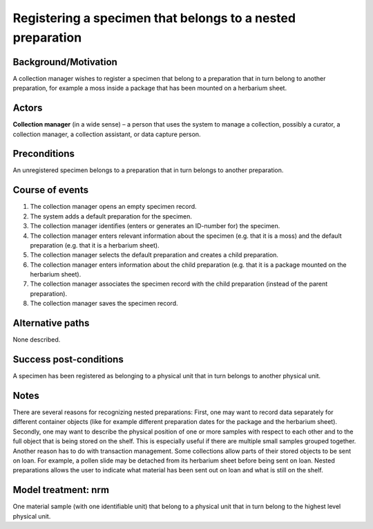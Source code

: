 Registering a specimen that belongs to a nested preparation
-----------------------------------------------------------

Background/Motivation
~~~~~~~~~~~~~~~~~~~~~

A collection manager wishes to register a specimen that belong to a preparation
that in turn belong to another preparation, for example a moss inside a package
that has been mounted on a herbarium sheet.


Actors
~~~~~~

**Collection manager** (in a wide sense) – a person that uses the system to
manage a collection, possibly a curator, a collection manager, a collection
assistant, or data capture person.


Preconditions
~~~~~~~~~~~~~

An unregistered specimen belongs to a preparation that in turn belongs to
another preparation.


Course of events
~~~~~~~~~~~~~~~~

#. The collection manager opens an empty specimen record.

#. The system adds a default preparation for the specimen.

#. The collection manager identifies (enters or generates an ID-number for) the
   specimen.

#. The collection manager enters relevant information about the specimen
   (e.g. that it is a moss) and the default preparation (e.g. that it is a
   herbarium sheet).

#. The collection manager selects the default preparation and creates a child
   preparation.

#. The collection manager enters information about the child preparation
   (e.g. that it is a package mounted on the herbarium sheet).

#. The collection manager associates the specimen record with the child
   preparation (instead of the parent preparation).

#. The collection manager saves the specimen record.


Alternative paths
~~~~~~~~~~~~~~~~~

None described.


Success post-conditions
~~~~~~~~~~~~~~~~~~~~~~~

A specimen has been registered as belonging to a physical unit that in turn
belongs to another physical unit.


Notes
~~~~~

There are several reasons for recognizing nested preparations: First, one
may want to record data separately for different container objects (like for
example different preparation dates for the package and the herbarium sheet).
Secondly, one may want to describe the physical position of one or more
samples with respect to each other and to the full object that is being stored
on the shelf. This is especially useful if there are multiple small samples
grouped together. Another reason has to do with transaction management. Some
collections allow parts of their stored objects to be sent on loan. For
example, a pollen slide may be detached from its herbarium sheet before being
sent on loan. Nested preparations allows the user to indicate what
material has been sent out on loan and what is still on the shelf.


Model treatment: nrm
~~~~~~~~~~~~~~~~~~~~

One material sample (with one identifiable unit) that belong to a physical unit
that in turn belong to the highest level physical unit.